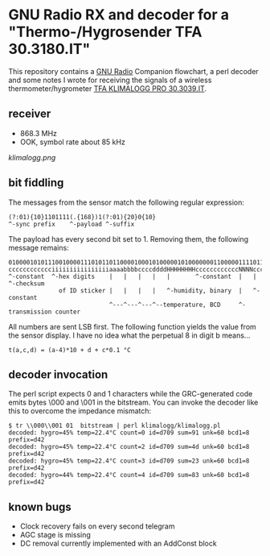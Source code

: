 * GNU Radio RX and decoder for a "Thermo-/Hygrosender TFA 30.3180.IT"

This repository contains a [[http://gnuradio.org][GNU Radio]] Companion flowchart, a perl
decoder and some notes I wrote for receiving the signals of a wireless
thermometer/hygrometer [[http://www.pollin.de/shop/dt/NTI0OTYxOTk-/Haustechnik/Wetterstationen_Thermometer/Thermo_Hygrosender_TFA_30_3180_IT_868_MHz.html][TFA KLIMALOGG PRO 30.3039.IT]].

** receiver
- 868.3 MHz
- OOK, symbol rate about 85 kHz

[[klimalogg.png]]

** bit fiddling
The messages from the sensor match the following regular expression:
: (?:01){10}1101111(.{168})1(?:01){20}0{10}
: ^-sync prefix    ^-payload ^-suffix

The payload has every second bit set to 1.  Removing them, the
following message remains:

: 010000101011100100001110101101100001000101000001010000000110000011110110101010111100
: cccccccccccciiiiiiiiiiiiiiiiaaaabbbbccccddddHHHHHHHHccccccccccccNNNNccccccccSSSSSSSS
: ^-constant  ^-hex digits    |   |   |   |   |       ^-constant  |   |       ^-checksum
:               of ID sticker |   |   |   |   ^-humidity, binary  |   ^-constant
:                             ^---^---^---^--temperature, BCD     ^-transmission counter

All numbers are sent LSB first.  The following function yields the
value from the sensor display.  I have no idea what the perpetual 8 in
digit b means…

: t(a,c,d) = (a-4)*10 + d + c*0.1 °C

** decoder invocation

The perl script expects 0 and 1 characters while the GRC-generated
code emits bytes \000 and \001 in the bitstream.  You can invoke the
decoder like this to overcome the impedance mismatch:

: $ tr \\000\\001 01  bitstream | perl klimalogg/klimalogg.pl
: decoded: hygro=45% temp=22.4°C count=0 id=d709 sum=91 unk=60 bcd1=8 prefix=d42
: decoded: hygro=45% temp=22.4°C count=2 id=d709 sum=4d unk=60 bcd1=8 prefix=d42
: decoded: hygro=45% temp=22.4°C count=3 id=d709 sum=23 unk=60 bcd1=8 prefix=d42
: decoded: hygro=44% temp=22.4°C count=4 id=d709 sum=83 unk=60 bcd1=8 prefix=d42


** known bugs
- Clock recovery fails on every second telegram
- AGC stage is missing
- DC removal currently implemented with an AddConst block
